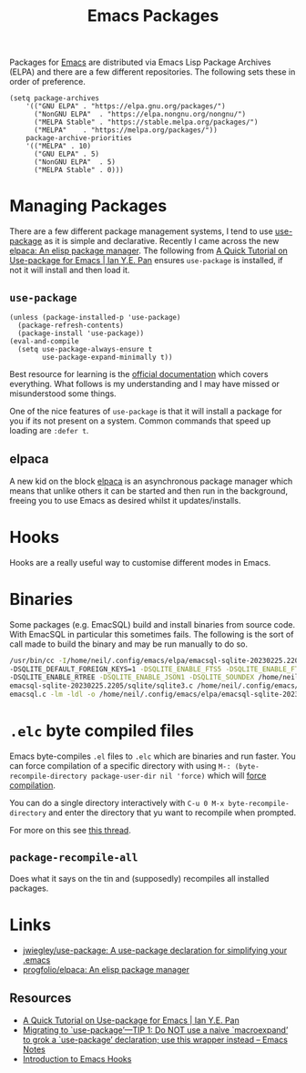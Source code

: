 :PROPERTIES:
:ID:       ff8ee302-7518-4179-9bcb-63b13199f897
:mtime:    20250224214920 20241024163702 20240417065736 20231222084359 20230912203338 20230802131215 20230702160646 20230412135517 20230309070314 20230305214004 20230221192929
:ctime:    20230221192929
:END:
#+TITLE: Emacs Packages
#+FILETAGS: :emacs:packages:elpa:melpa:usepackage:elpaca:

Packages for [[id:754f25a5-3429-4504-8a17-4efea1568eba][Emacs]] are distributed via Emacs Lisp Package Archives (ELPA) and there are a few different
repositories. The following sets these in order of preference.

#+begin_src elisp
  (setq package-archives
      '(("GNU ELPA"	. "https://elpa.gnu.org/packages/")
        ("NonGNU ELPA"  . "https://elpa.nongnu.org/nongnu/")
        ("MELPA Stable" . "https://stable.melpa.org/packages/")
        ("MELPA"	. "https://melpa.org/packages/"))
      package-archive-priorities
      '(("MELPA" . 10)
        ("GNU ELPA"	. 5)
        ("NonGNU ELPA"	. 5)
        ("MELPA Stable"	. 0)))
#+end_src

* Managing Packages

There are a few different package management systems, I tend to use [[https://github.com/jwiegley/use-package][use-package]] as it is simple and
declarative. Recently I came across the new [[https://github.com/progfolio/elpaca][elpaca: An elisp package manager]]. The following from [[https://ianyepan.github.io/posts/setting-up-use-package/][A Quick Tutorial on
Use-package for Emacs | Ian Y.E. Pan]] ensures ~use-package~ is installed, if not it will install and then load it.

** ~use-package~

#+begin_src elisp
(unless (package-installed-p 'use-package)
  (package-refresh-contents)
  (package-install 'use-package))
(eval-and-compile
  (setq use-package-always-ensure t
        use-package-expand-minimally t))
#+end_src

Best resource for learning is the [[https://github.com/jwiegley/use-package][official documentation]] which covers everything. What follows is my understanding and I
may have missed or misunderstood some things.

One of the nice features of ~use-package~ is that it will install a package for you if its not present on a
system. Common commands that speed up loading are ~:defer t~.

** elpaca

A new kid on the block [[https://github.com/progfolio/elpaca][elpaca]] is an asynchronous package manager which means that unlike others it can be started and
then run in the background, freeing you to use Emacs as desired whilst it updates/installs.

* Hooks

Hooks are a really useful way to customise different modes in Emacs.

* Binaries

Some packages (e.g. EmacSQL) build and install binaries from source code. With EmacSQL in particular this sometimes
fails. The following is the sort of call made to build the binary and may be run manually to do so.

#+begin_src bash
  /usr/bin/cc -I/home/neil/.config/emacs/elpa/emacsql-sqlite-20230225.2205/sqlite -O2 -DSQLITE_THREADSAFE=0 \
  -DSQLITE_DEFAULT_FOREIGN_KEYS=1 -DSQLITE_ENABLE_FTS5 -DSQLITE_ENABLE_FTS4 -DSQLITE_ENABLE_FTS3_PARENTHESIS \
  -DSQLITE_ENABLE_RTREE -DSQLITE_ENABLE_JSON1 -DSQLITE_SOUNDEX /home/neil/.config/emacs/elpa/ \
  emacsql-sqlite-20230225.2205/sqlite/sqlite3.c /home/neil/.config/emacs/elpa/emacsql-sqlite-20230225.2205/sqlite/ \
  emacsql.c -lm -ldl -o /home/neil/.config/emacs/elpa/emacsql-sqlite-20230225.2205/sqlite/emacsql-sqlite
#+end_src

* ~.elc~ byte compiled files

Emacs byte-compiles ~.el~ files to ~.elc~ which are binaries and run faster. You can force compilation of a specific
directory with using ~M-: (byte-recompile-directory package-user-dir nil 'force)~ which will [[https://stackoverflow.com/a/1217249][force compilation]].

You can do a single directory interactively with ~C-u 0 M-x byte-recompile-directory~ and enter the directory that yu
want to recompile when prompted.

For more on this see [[https://stackoverflow.com/questions/1217180/how-do-i-byte-compile-everything-in-my-emacs-d-directory][this thread]].

** ~package-recompile-all~

Does what it says on the tin and (supposedly) recompiles all installed packages.

* Links

+ [[https://github.com/jwiegley/use-package][jwiegley/use-package: A use-package declaration for simplifying your .emacs]]
+ [[https://github.com/progfolio/elpaca][progfolio/elpaca: An elisp package manager]]

** Resources

+ [[https://ianyepan.github.io/posts/setting-up-use-package/][A Quick Tutorial on Use-package for Emacs | Ian Y.E. Pan]]
+ [[https://emacsnotes.wordpress.com/2023/07/02/migrating-to-use-package-tip-1-do-not-use-a-naive-macroexpand-to-grok-a-use-package-declaration-use-this-wrapper-instead/][Migrating to `use-package’—TIP 1: Do NOT use a naive `macroexpand’ to grok a `use-package’ declaration; use this wrapper instead – Emacs Notes]]
+ [[https://www.danliden.com/posts/20231217-emacs-hooks.html][Introduction to Emacs Hooks]]

